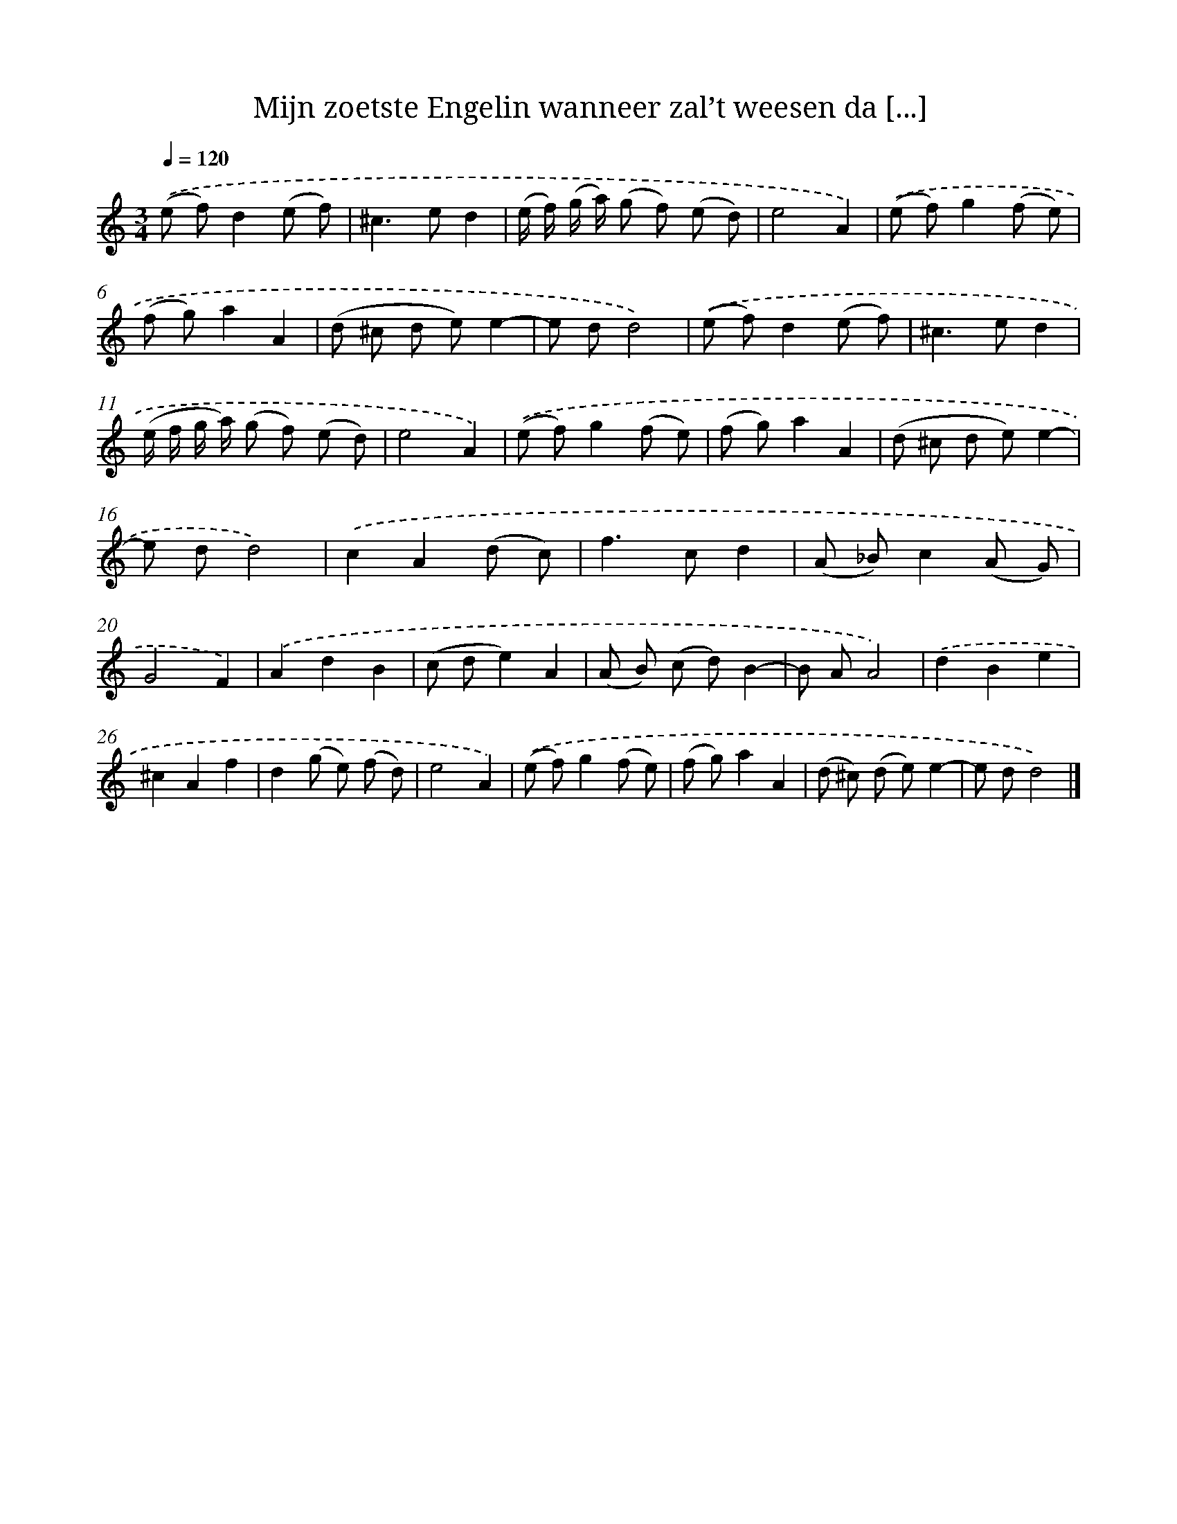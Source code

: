 X: 16751
T: Mijn zoetste Engelin wanneer zal’t weesen da [...]
%%abc-version 2.0
%%abcx-abcm2ps-target-version 5.9.1 (29 Sep 2008)
%%abc-creator hum2abc beta
%%abcx-conversion-date 2018/11/01 14:38:06
%%humdrum-veritas 538513883
%%humdrum-veritas-data 1941544128
%%continueall 1
%%barnumbers 0
L: 1/8
M: 3/4
Q: 1/4=120
K: C clef=treble
.('(e f)d2(e f) |
^c2>e2d2 |
(e/ f/) (g/ a/) (g f) (e d) |
e4A2) |
.('(e f)g2(f e) |
(f g)a2A2 |
(d ^c d e)e2- |
e dd4) |
.('(e f)d2(e f) |
^c2>e2d2 |
(e/ f/ g/ a/) (g f) (e d) |
e4A2) |
.('(e f)g2(f e) |
(f g)a2A2 |
(d ^c d e)e2- |
e dd4) |
.('c2A2(d c) |
f2>c2d2 |
(A _B)c2(A G) |
G4F2) |
.('A2d2B2 |
(c de2)A2 |
(A B) (c d)B2- |
B AA4) |
.('d2B2e2 |
^c2A2f2 |
d2(g e) (f d) |
e4A2) |
.('(e f)g2(f e) |
(f g)a2A2 |
(d ^c) (d e)e2- |
e dd4) |]
